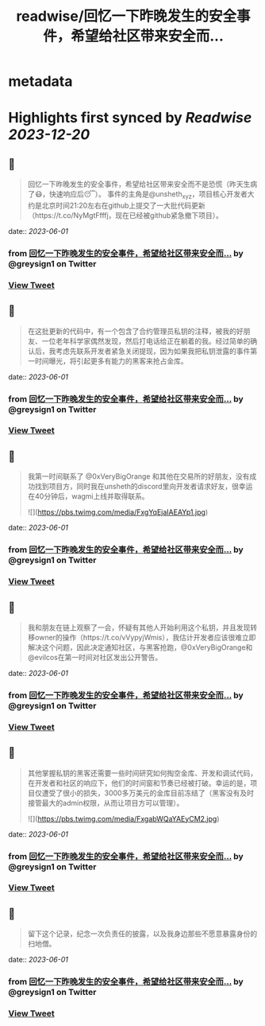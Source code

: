 :PROPERTIES:
:title: readwise/回忆一下昨晚发生的安全事件，希望给社区带来安全而...
:END:


* metadata
:PROPERTIES:
:author: [[greysign1 on Twitter]]
:full-title: "回忆一下昨晚发生的安全事件，希望给社区带来安全而..."
:category: [[tweets]]
:url: https://twitter.com/greysign1/status/1664109943149174787
:image-url: https://pbs.twimg.com/profile_images/1446090208844259332/5hNY2Q1u.jpg
:END:

* Highlights first synced by [[Readwise]] [[2023-12-20]]
** 📌
#+BEGIN_QUOTE
回忆一下昨晚发生的安全事件，希望给社区带来安全而不是恐慌（昨天生病了😷，快速响应后😴）。
事件的主角是@unsheth_xyz，项目核心开发者大约是北京时间21:20左右在github上提交了一大批代码更新（https://t.co/NyMgtFfffj，现在已经被github紧急撤下项目）。 
#+END_QUOTE
    date:: [[2023-06-01]]
*** from _回忆一下昨晚发生的安全事件，希望给社区带来安全而..._ by @greysign1 on Twitter
*** [[https://twitter.com/greysign1/status/1664109943149174787][View Tweet]]
** 📌
#+BEGIN_QUOTE
在这批更新的代码中，有一个包含了合约管理员私钥的注释，被我的好朋友、一位老年科学家偶然发现，然后打电话给正在躺着的我。经过简单的确认后，我考虑先联系开发者紧急关闭提现，因为如果我把私钥泄露的事件第一时间曝光，将引起更多有能力的黑客来抢占金库。 
#+END_QUOTE
    date:: [[2023-06-01]]
*** from _回忆一下昨晚发生的安全事件，希望给社区带来安全而..._ by @greysign1 on Twitter
*** [[https://twitter.com/greysign1/status/1664109945548328960][View Tweet]]
** 📌
#+BEGIN_QUOTE
我第一时间联系了 @0xVeryBigOrange 和其他在交易所的好朋友，没有成功找到项目方，同时我在unsheth的discord里向开发者请求好友，很幸运在40分钟后，wagmi上线并取得联系。 

![](https://pbs.twimg.com/media/FxgYqEjaIAEAYp1.jpg) 
#+END_QUOTE
    date:: [[2023-06-01]]
*** from _回忆一下昨晚发生的安全事件，希望给社区带来安全而..._ by @greysign1 on Twitter
*** [[https://twitter.com/greysign1/status/1664109947758743552][View Tweet]]
** 📌
#+BEGIN_QUOTE
我和朋友在链上观察了一会，怀疑有其他人开始利用这个私钥，并且发现转移owner的操作（https://t.co/vVypyjWmis），我估计开发者应该很难立即解决这个问题，因此决定通知社区，与黑客抢跑，@0xVeryBigOrange和@evilcos在第一时间对社区发出公开警告。 
#+END_QUOTE
    date:: [[2023-06-01]]
*** from _回忆一下昨晚发生的安全事件，希望给社区带来安全而..._ by @greysign1 on Twitter
*** [[https://twitter.com/greysign1/status/1664109950577291264][View Tweet]]
** 📌
#+BEGIN_QUOTE
其他掌握私钥的黑客还需要一些时间研究如何掏空金库、开发和调试代码，在开发者和社区的响应下，他们的时间窗和节奏已经被打破。幸运的是，项目仅遭受了很小的损失，3000多万美元的金库目前冻结了（黑客没有及时接管最大的admin权限，从而让项目方可以管理）。 

![](https://pbs.twimg.com/media/FxgabWQaYAEyCM2.jpg) 
#+END_QUOTE
    date:: [[2023-06-01]]
*** from _回忆一下昨晚发生的安全事件，希望给社区带来安全而..._ by @greysign1 on Twitter
*** [[https://twitter.com/greysign1/status/1664109953291001858][View Tweet]]
** 📌
#+BEGIN_QUOTE
留下这个记录，纪念一次负责任的披露，以及我身边那些不愿意暴露身份的扫地僧。 
#+END_QUOTE
    date:: [[2023-06-01]]
*** from _回忆一下昨晚发生的安全事件，希望给社区带来安全而..._ by @greysign1 on Twitter
*** [[https://twitter.com/greysign1/status/1664109956256395264][View Tweet]]
